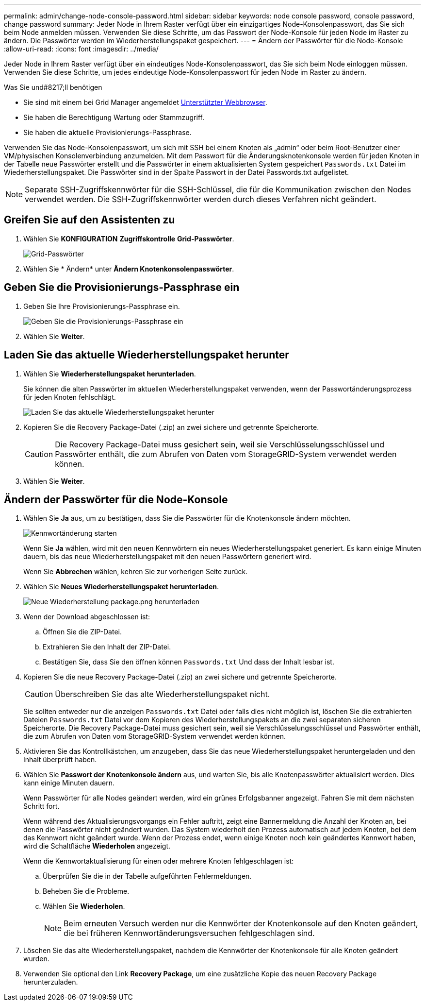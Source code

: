 ---
permalink: admin/change-node-console-password.html 
sidebar: sidebar 
keywords: node console password, console password, change password 
summary: Jeder Node in Ihrem Raster verfügt über ein einzigartiges Node-Konsolenpasswort, das Sie sich beim Node anmelden müssen. Verwenden Sie diese Schritte, um das Passwort der Node-Konsole für jeden Node im Raster zu ändern. Die Passwörter werden im Wiederherstellungspaket gespeichert. 
---
= Ändern der Passwörter für die Node-Konsole
:allow-uri-read: 
:icons: font
:imagesdir: ../media/


[role="lead"]
Jeder Node in Ihrem Raster verfügt über ein eindeutiges Node-Konsolenpasswort, das Sie sich beim Node einloggen müssen. Verwenden Sie diese Schritte, um jedes eindeutige Node-Konsolenpasswort für jeden Node im Raster zu ändern.

.Was Sie und#8217;ll benötigen
* Sie sind mit einem bei Grid Manager angemeldet xref:../admin/web-browser-requirements.adoc[Unterstützter Webbrowser].
* Sie haben die Berechtigung Wartung oder Stammzugriff.
* Sie haben die aktuelle Provisionierungs-Passphrase.


Verwenden Sie das Node-Konsolenpasswort, um sich mit SSH bei einem Knoten als „admin“ oder beim Root-Benutzer einer VM/physischen Konsolenverbindung anzumelden. Mit dem Passwort für die Änderungsknotenkonsole werden für jeden Knoten in der Tabelle neue Passwörter erstellt und die Passwörter in einem aktualisierten System gespeichert `Passwords.txt` Datei im Wiederherstellungspaket. Die Passwörter sind in der Spalte Passwort in der Datei Passwords.txt aufgelistet.


NOTE: Separate SSH-Zugriffskennwörter für die SSH-Schlüssel, die für die Kommunikation zwischen den Nodes verwendet werden. Die SSH-Zugriffskennwörter werden durch dieses Verfahren nicht geändert.



== Greifen Sie auf den Assistenten zu

. Wählen Sie *KONFIGURATION* *Zugriffskontrolle* *Grid-Passwörter*.
+
image::../media/grid_password_change_node_console.png[Grid-Passwörter]

. Wählen Sie * Ändern* unter *Ändern Knotenkonsolenpasswörter*.




== Geben Sie die Provisionierungs-Passphrase ein

. Geben Sie Ihre Provisionierungs-Passphrase ein.
+
image::../media/node-console-provisioning-passphrase.png[Geben Sie die Provisionierungs-Passphrase ein]

. Wählen Sie *Weiter*.




== Laden Sie das aktuelle Wiederherstellungspaket herunter

. Wählen Sie *Wiederherstellungspaket herunterladen*.
+
Sie können die alten Passwörter im aktuellen Wiederherstellungspaket verwenden, wenn der Passwortänderungsprozess für jeden Knoten fehlschlägt.

+
image::../media/node-console-download-current-recovery-package.png[Laden Sie das aktuelle Wiederherstellungspaket herunter]

. Kopieren Sie die Recovery Package-Datei (.zip) an zwei sichere und getrennte Speicherorte.
+

CAUTION: Die Recovery Package-Datei muss gesichert sein, weil sie Verschlüsselungsschlüssel und Passwörter enthält, die zum Abrufen von Daten vom StorageGRID-System verwendet werden können.

. Wählen Sie *Weiter*.




== Ändern der Passwörter für die Node-Konsole

. Wählen Sie *Ja* aus, um zu bestätigen, dass Sie die Passwörter für die Knotenkonsole ändern möchten.
+
image::../media/node-console-start-passwords-change.png[Kennwortänderung starten]

+
Wenn Sie *Ja* wählen, wird mit den neuen Kennwörtern ein neues Wiederherstellungspaket generiert. Es kann einige Minuten dauern, bis das neue Wiederherstellungspaket mit den neuen Passwörtern generiert wird.

+
Wenn Sie *Abbrechen* wählen, kehren Sie zur vorherigen Seite zurück.

. Wählen Sie *Neues Wiederherstellungspaket herunterladen*.
+
image::../media/node-console-download-new-recovery-package.png[Neue Wiederherstellung package.png herunterladen]

. Wenn der Download abgeschlossen ist:
+
.. Öffnen Sie die ZIP-Datei.
.. Extrahieren Sie den Inhalt der ZIP-Datei.
.. Bestätigen Sie, dass Sie den öffnen können `Passwords.txt` Und dass der Inhalt lesbar ist.


. Kopieren Sie die neue Recovery Package-Datei (.zip) an zwei sichere und getrennte Speicherorte.
+

CAUTION: Überschreiben Sie das alte Wiederherstellungspaket nicht.

+
Sie sollten entweder nur die anzeigen `Passwords.txt` Datei oder falls dies nicht möglich ist, löschen Sie die extrahierten Dateien `Passwords.txt` Datei vor dem Kopieren des Wiederherstellungspakets an die zwei separaten sicheren Speicherorte. Die Recovery Package-Datei muss gesichert sein, weil sie Verschlüsselungsschlüssel und Passwörter enthält, die zum Abrufen von Daten vom StorageGRID-System verwendet werden können.

. Aktivieren Sie das Kontrollkästchen, um anzugeben, dass Sie das neue Wiederherstellungspaket heruntergeladen und den Inhalt überprüft haben.
. Wählen Sie *Passwort der Knotenkonsole ändern* aus, und warten Sie, bis alle Knotenpasswörter aktualisiert werden. Dies kann einige Minuten dauern.
+
Wenn Passwörter für alle Nodes geändert werden, wird ein grünes Erfolgsbanner angezeigt. Fahren Sie mit dem nächsten Schritt fort.

+
Wenn während des Aktualisierungsvorgangs ein Fehler auftritt, zeigt eine Bannermeldung die Anzahl der Knoten an, bei denen die Passwörter nicht geändert wurden. Das System wiederholt den Prozess automatisch auf jedem Knoten, bei dem das Kennwort nicht geändert wurde. Wenn der Prozess endet, wenn einige Knoten noch kein geändertes Kennwort haben, wird die Schaltfläche *Wiederholen* angezeigt.

+
Wenn die Kennwortaktualisierung für einen oder mehrere Knoten fehlgeschlagen ist:

+
.. Überprüfen Sie die in der Tabelle aufgeführten Fehlermeldungen.
.. Beheben Sie die Probleme.
.. Wählen Sie *Wiederholen*.
+

NOTE: Beim erneuten Versuch werden nur die Kennwörter der Knotenkonsole auf den Knoten geändert, die bei früheren Kennwortänderungsversuchen fehlgeschlagen sind.



. Löschen Sie das alte Wiederherstellungspaket, nachdem die Kennwörter der Knotenkonsole für alle Knoten geändert wurden.
. Verwenden Sie optional den Link *Recovery Package*, um eine zusätzliche Kopie des neuen Recovery Package herunterzuladen.

